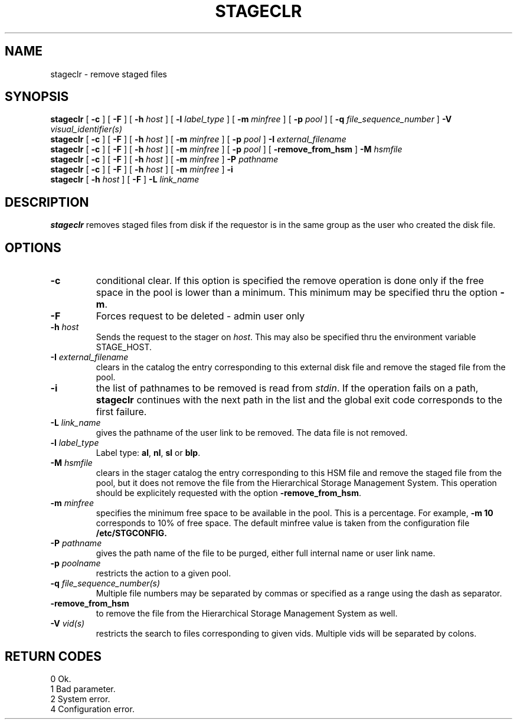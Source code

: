 .\" @(#)$RCSfile: stageclr.man,v $ $Revision: 1.6 $ $Date: 2000/12/05 09:29:51 $ CERN IT-PDP/DM Jean-Philippe Baud
.\" Copyright (C) 1994-1999 by CERN/IT/PDP/DM
.\" All rights reserved
.\"
.TH STAGECLR l "$Date: 2000/12/05 09:29:51 $"
.SH NAME
stageclr \- remove staged files
.SH SYNOPSIS
.B stageclr
[
.BI -c
] [
.BI -F
] [
.BI -h " host"
] [
.BI -l " label_type"
] [
.BI -m " minfree"
] [
.BI -p " pool"
] [
.BI -q " file_sequence_number"
]
.BI -V " visual_identifier(s)"
.br
.B stageclr
[
.BI -c
] [
.BI -F
] [
.BI -h " host"
] [
.BI -m " minfree"
] [
.BI -p " pool"
]
.BI -I " external_filename"
.br
.B stageclr
[
.BI -c
] [
.BI -F
] [
.BI -h " host"
] [
.BI -m " minfree"
] [
.BI -p " pool"
] [
.BI -remove_from_hsm
]
.BI -M " hsmfile"
.br
.B stageclr
[
.BI -c
] [
.BI -F
] [
.BI -h " host"
] [
.BI -m " minfree"
]
.BI -P " pathname"
.br
.B stageclr
[
.BI -c
] [
.BI -F
] [
.BI -h " host"
] [
.BI -m " minfree"
]
.BI -i
.br
.B stageclr
[
.BI -h " host"
] [
.BI -F
]
.BI -L " link_name"
.SH DESCRIPTION
.B stageclr
removes staged files from disk if the requestor is in the same group as the
user who created the disk file.
.SH OPTIONS
.TP
.BI \-c
conditional clear. If this option is specified the remove operation is done
only if the free space in the pool is lower than a minimum.
This minimum may be specified thru the option
.BR \-m .
.TP
.BI \-F
Forces request to be deleted - admin user only
.TP
.BI \-h " host"
Sends the request to the stager on
.IR host .
This may also be specified thru the environment variable STAGE_HOST.
.TP
.BI \-I " external_filename"
clears in the catalog the entry corresponding to this external disk file and
remove the staged file from the pool.
.TP
.BI \-i
the list of pathnames to be removed is read from
.IR stdin .
If the operation fails on a path,
.B stageclr
continues with the next path in the list and the global exit code corresponds
to the first failure.
.TP
.BI \-L " link_name"
gives the pathname of the user link to be removed. The data file is not
removed.
.TP
.BI \-l " label_type"
Label type:
.BR al ,
.BR nl ,
.B sl
or
.BR blp .
.TP
.BI \-M " hsmfile"
clears in the stager catalog the entry corresponding to this HSM file and
remove the staged file from the pool, but it does not remove the file from
the Hierarchical Storage Management System.
This operation should be explicitely requested with the option
.BR -remove_from_hsm .
.TP
.BI \-m " minfree"
specifies the minimum free space to be available in the pool.
This is a percentage.
For example,
.B -m 10
corresponds to 10% of free space.
The default minfree value is taken from the configuration file
.B /etc/STGCONFIG.
.TP
.BI \-P " pathname"
gives the path name of the file to be purged,
either full internal name or user link name.
.TP
.BI \-p " poolname"
restricts the action to a given pool.
.TP
.BI \-q " file_sequence_number(s)"
Multiple file numbers may be separated by commas or specified as a range
using the dash as separator.
.TP
.BI \-remove_from_hsm
to remove the file from the Hierarchical Storage Management System as well.
.TP
.BI \-V " vid(s)"
restricts the search to files corresponding to given vids.
Multiple vids will be separated by colons.
.SH RETURN CODES
\
.br
0	Ok.
.br
1	Bad parameter.
.br
2	System error.
.br
4	Configuration error.
